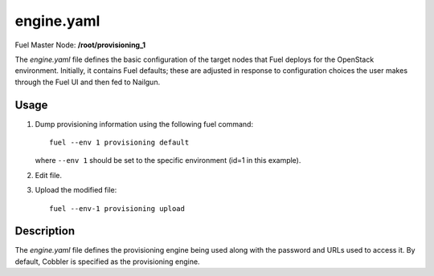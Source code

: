 
.. raw:: pdf

   PageBreak


.. _engine-yaml-ref:

engine.yaml
-----------

Fuel Master Node:
**/root/provisioning_1**

The *engine.yaml* file defines
the basic configuration of the target nodes
that Fuel deploys for the OpenStack environment.
Initially, it contains Fuel defaults;
these are adjusted in response to configuration choices
the user makes through the Fuel UI
and then fed to Nailgun.

Usage
+++++

#. Dump provisioning information using the following
   fuel command:

   ::

       fuel --env 1 provisioning default

   where ``--env 1`` should be set to the specific environment
   (id=1 in this example).


#. Edit file.


#. Upload the modified file:
   ::

     fuel --env-1 provisioning upload


Description
+++++++++++

The *engine.yaml* file defines the provisioning engine
being used
along with the password and URLs used to access it. By default, 
Cobbler is specified as the provisioning engine.
